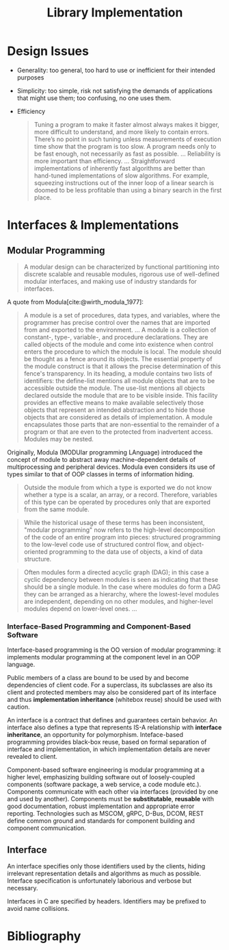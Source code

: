 #+title: Library Implementation
#+bibliography: ref.bib

* Design Issues

- Generality: too general, too hard to use or inefficient for their intended purposes

- Simplicity: too simple, risk not satisfying the demands of applications that
  might use them; too confusing, no one uses them.

- Efficiency

  #+begin_quote
 Tuning a program to make it faster almost always makes it bigger,
 more difficult to understand, and more likely to contain errors. There’s
 no point in such tuning unless measurements of execution time show
 that the program is too slow. A program needs only to be fast enough,
 not necessarily as fast as possible.
 ...
 Reliability is more important than efficiency.
 ...
 Straightforward implementations of inherently fast algorithms are better than
 hand-tuned implementations of slow algorithms. For example, squeezing
 instructions out of the inner loop of a linear search is doomed to be less
 profitable than using a binary search in the first place.
  #+end_quote


* Interfaces & Implementations

** Modular Programming

#+begin_quote
A modular design can be characterized by functional partitioning into discrete
scalable and reusable modules, rigorous use of well-defined modular interfaces,
and making use of industry standards for interfaces.
#+end_quote

A quote from Modula[cite:@wirth_modula_1977]:

#+begin_quote
A module is a set of procedures, data types, and variables, where the programmer
has precise control over the names that are imported from and exported to the environment.
...
A module is a collection of constant-, type-, variable-, and procedure
declarations. They are called objects of the module and come into existence
when control enters the procedure to which the module is local. The module
should be thought as a fence around its objects. The essential property of the
module construct is that it allows the precise determination of this fence's transparency.
In its heading, a module contains two lists of identifiers: the define-list
mentions all module objects that are to be accessible outside the module. The
use-list mentions all objects declared outside the module that are to be visible
inside.
This facility provides an effective means to make available selectively those
objects that represent an intended abstraction and to hide those objects that
are considered as details of implementation. A module encapsulates those parts
that are non-essential to the remainder of a program or that are even to the
protected from inadvertent access. Modules may be nested.
#+end_quote

Originally, Modula (MODUlar programming LAnguage) introduced the concept of module to abstract away
machine-dependent details of multiprocessing and peripheral devices. Modula even
considers its use of types similar to that of OOP classes in terms of
information hiding.

#+begin_quote
Outside the module from which a type is exported we do not know whether a type
is a scalar, an array, or a record. Therefore, variables of this type can be
operated by procedures only that are exported from the same module.
#+end_quote

#+begin_quote
While the historical usage of these terms has been inconsistent, "modular
programming" now refers to the high-level decomposition of the code of an entire
program into pieces: structured programming to the low-level code use of
structured control flow, and object-oriented programming to the data use of
objects, a kind of data structure.
#+end_quote

#+begin_quote
Often modules form a directed acyclic graph (DAG); in this case a cyclic
dependency between modules is seen as indicating that these should be a single
module. In the case where modules do form a DAG they can be arranged as a
hierarchy, where the lowest-level modules are independent, depending on no other
modules, and higher-level modules depend on lower-level ones.
...
#+end_quote

*** Interface-Based Programming and Component-Based Software

Interface-based programming is the OO version of modular programming: it
implements modular programming at the component level in an OOP language.

Public members of a class are bound to be used by and become dependencies of client
code. For a superclass, its subclasses are also its client and protected members
may also be considered part of its interface and thus *implementation inheritance*
(whitebox reuse) should be used with caution.

An interface is a contract that defines and guarantees certain behavior.
An interface also defines a type that represents IS-A relationship with
*interface inheritance*, an opportunity for polymorphism. Inteface-based programming
provides black-box reuse, based on formal separation of interface and
implementation, in which implementation details are never revealed to client.

Component-based software engineering is modular programming at a higher level,
emphasizing building software out of loosely-coupled components (software
package, a web service, a code module etc.). Components communicate with each
other via interfaces (provided by one and used by another). Components must be
*substitutable*, *reusable* with good documentation, robust implementation and
appropriate error reporting. Technologies such as MSCOM, gRPC, D-Bus, DCOM,
REST define common ground and standards for component building and component
communication.

** Interface

An interface specifies only those identifiers used by the clients, hiding
irrelevant representation details and algorithms as much as possible. Interface
specification is unfortunately laborious and verbose but necessary.

Interfaces in C are specified by headers. Identifiers may be prefixed to avoid
name collisions.

* Bibliography

#+print_bibliography:
